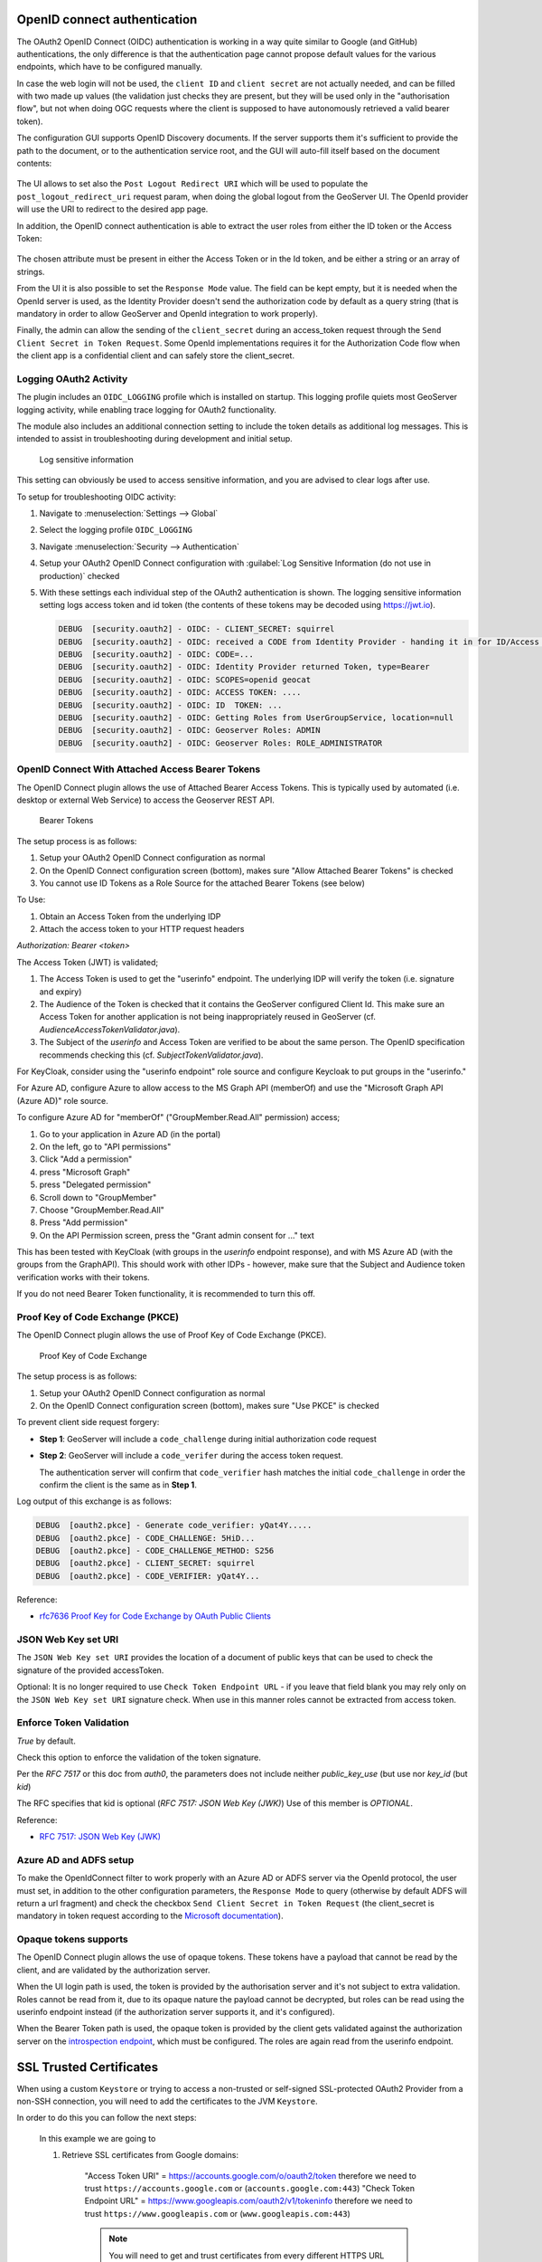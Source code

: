 OpenID connect authentication
-----------------------------

The OAuth2 OpenID Connect (OIDC) authentication is working in a way quite similar to Google (and GitHub) 
authentications, the only difference is that the authentication page cannot propose default
values for the various endpoints, which have to be configured manually.

In case the web login will not be used, the ``client ID`` and ``client secret`` are not actually
needed, and can be filled with two made up values (the validation just checks they are present,
but they will be used only in the "authorisation flow", but not when doing OGC requests
where the client is supposed to have autonomously retrieved a valid bearer token).

The configuration GUI supports OpenID Discovery documents.  If the server supports them
it's sufficient to provide the path to the document, or to the authentication service root,
and the GUI will auto-fill itself based on the document contents:

.. figure:: images/discovery.png
   :align: center

The UI allows to set also the ``Post Logout Redirect URI`` which will be used to populate the  ``post_logout_redirect_uri`` request param, when doing the global logout from the GeoServer UI. The OpenId provider will use the URI to redirect to the desired app page.

In addition, the OpenID connect authentication is able to extract the user roles from either the ID token or the Access Token:

.. figure:: images/openidconnect-roles.png
   :align: center

The chosen attribute must be present in either the Access Token or in the Id token, and be either a string or an array of strings.

From the UI it is also possible to set the ``Response Mode`` value. The field can be kept empty, but it is needed when the OpenId server is used, as the Identity Provider doesn't send the authorization code by default as a query string (that is mandatory in order to allow GeoServer and OpenId integration to work properly).

Finally, the admin can allow the sending of the ``client_secret`` during an access_token request through the ``Send Client Secret in Token Request``. Some OpenId implementations requires it for the Authorization Code flow when the client app is a confidential client and can safely store the client_secret.


Logging OAuth2 Activity
^^^^^^^^^^^^^^^^^^^^^^^

The plugin includes an ``OIDC_LOGGING`` profile which is installed on startup. This logging profile quiets most GeoServer logging activity, while enabling trace logging for OAuth2 functionality.

The module also includes an additional connection setting to include the token details as additional log messages. This is intended to assist in troubleshooting during development and initial setup.

.. figure:: images/log-sensitive-information.png
   
   Log sensitive information

This setting can obviously be used to access sensitive information, and you are advised to clear logs after use.

To setup for troubleshooting OIDC activity:

#. Navigate to :menuselection:`Settings --> Global`
#. Select the logging profile ``OIDC_LOGGING``
#. Navigate :menuselection:`Security --> Authentication`
#. Setup your OAuth2 OpenID Connect configuration with :guilabel:`Log Sensitive Information (do not use in production)` checked
#. With these settings each individual step of the OAuth2 authentication is shown. The logging sensitive information setting logs access token and id token (the contents of these tokens may be decoded using https://jwt.io).

   .. code-block:: text

      DEBUG  [security.oauth2] - OIDC: - CLIENT_SECRET: squirrel
      DEBUG  [security.oauth2] - OIDC: received a CODE from Identity Provider - handing it in for ID/Access Token
      DEBUG  [security.oauth2] - OIDC: CODE=...
      DEBUG  [security.oauth2] - OIDC: Identity Provider returned Token, type=Bearer
      DEBUG  [security.oauth2] - OIDC: SCOPES=openid geocat
      DEBUG  [security.oauth2] - OIDC: ACCESS TOKEN: .... 
      DEBUG  [security.oauth2] - OIDC: ID  TOKEN: ... 
      DEBUG  [security.oauth2] - OIDC: Getting Roles from UserGroupService, location=null
      DEBUG  [security.oauth2] - OIDC: Geoserver Roles: ADMIN
      DEBUG  [security.oauth2] - OIDC: Geoserver Roles: ROLE_ADMINISTRATOR

OpenID Connect With Attached Access Bearer Tokens
^^^^^^^^^^^^^^^^^^^^^^^^^^^^^^^^^^^^^^^^^^^^^^^^^

The OpenID Connect plugin allows the use of Attached Bearer Access Tokens. This is typically used by automated (i.e. desktop or external Web Service) to access the Geoserver REST API.

.. figure:: images/bearer_tokens.png

   Bearer Tokens

The setup process is as follows:

#. Setup your OAuth2 OpenID Connect configuration as normal
#. On the OpenID Connect configuration screen (bottom), makes sure "Allow Attached Bearer Tokens" is checked
#. You cannot use ID Tokens as a Role Source for the attached Bearer Tokens (see below)

To Use:

#. Obtain an Access Token from the underlying IDP
#. Attach the access token to your HTTP request headers

`Authorization: Bearer <token>`

The Access Token (JWT) is validated;

#. The Access Token is used to get the "userinfo" endpoint.  The underlying IDP will verify the token (i.e. signature and expiry)
#. The Audience of the Token is checked that it contains the GeoServer configured Client Id. This make sure an Access Token for another application is not being inappropriately reused in GeoServer (cf. `AudienceAccessTokenValidator.java`).
#. The Subject of the `userinfo` and Access Token are verified to be about the same person. The OpenID specification recommends checking this (cf. `SubjectTokenValidator.java`).


For KeyCloak, consider using the "userinfo endpoint" role source and configure Keycloak to put groups in the "userinfo."

For Azure AD, configure Azure to allow access to the MS Graph API (memberOf) and use the "Microsoft Graph API (Azure AD)" role source. 

To configure Azure AD for "memberOf" ("GroupMember.Read.All" permission) access;

#. Go to your application in Azure AD (in the portal) 
#. On the left, go to "API permissions" 
#. Click "Add a permission" 
#. press "Microsoft Graph" 
#. press "Delegated permission" 
#. Scroll down to "GroupMember" 
#. Choose "GroupMember.Read.All" 
#. Press "Add permission" 
#. On the API Permission screen, press the "Grant admin consent for ..." text

This has been tested with KeyCloak (with groups in the `userinfo` endpoint response), and with MS Azure AD (with the groups from the GraphAPI). This should work with other IDPs - however, make sure that the Subject and Audience token verification works with their tokens.
  
If you do not need Bearer Token functionality, it is recommended to turn this off.

Proof Key of Code Exchange (PKCE) 
^^^^^^^^^^^^^^^^^^^^^^^^^^^^^^^^^

The OpenID Connect plugin allows the use of Proof Key of Code Exchange (PKCE).

.. figure:: images/pkce.png
   
   Proof Key of Code Exchange

The setup process is as follows:

#. Setup your OAuth2 OpenID Connect configuration as normal
#. On the OpenID Connect configuration screen (bottom), makes sure "Use PKCE" is checked

To prevent client side request forgery:

* **Step 1**: GeoServer will include a ``code_challenge`` during initial authorization code request
* **Step 2**: GeoServer will include a ``code_verifer`` during the access token request.

  The authentication server will confirm that ``code_verifier`` hash matches the initial ``code_challenge``
  in order the confirm the client is the same as in **Step 1**. 
  
Log output of this exchange is as follows:

.. code-block::

   DEBUG  [oauth2.pkce] - Generate code_verifier: yQat4Y.....
   DEBUG  [oauth2.pkce] - CODE_CHALLENGE: 5HiD...
   DEBUG  [oauth2.pkce] - CODE_CHALLENGE_METHOD: S256
   DEBUG  [oauth2.pkce] - CLIENT_SECRET: squirrel
   DEBUG  [oauth2.pkce] - CODE_VERIFIER: yQat4Y...


Reference:

* `rfc7636 Proof Key for Code Exchange by OAuth Public Clients <https://datatracker.ietf.org/doc/html/rfc7636>`_

JSON Web Key set URI
^^^^^^^^^^^^^^^^^^^^

The ``JSON Web Key set URI`` provides the location of a document of public keys that can be used to check the signature of the provided accessToken.

Optional: It is no longer required to use ``Check Token Endpoint URL`` - if you leave that field blank you may rely only on the ``JSON Web Key set URI`` signature check. When use in this manner roles cannot be extracted from access token.

Enforce Token Validation
^^^^^^^^^^^^^^^^^^^^^^^^

`True` by default.

Check this option to enforce the validation of the token signature.

Per the `RFC 7517` or this doc from `auth0`, the parameters does not include neither `public_key_use` (but use nor `key_id` (but `kid`)

The RFC specifies that kid is optional (`RFC 7517: JSON Web Key (JWK)`) Use of this member is `OPTIONAL`.

Reference:

* `RFC 7517: JSON Web Key (JWK) <https://www.rfc-editor.org/rfc/rfc7517#section-4.5>`_

Azure AD and ADFS setup
^^^^^^^^^^^^^^^^^^^^^^^
To make the OpenIdConnect filter to work properly with an Azure AD or ADFS server via the OpenId protocol, the user must set, in addition to the other configuration parameters, the ``Response Mode`` to query (otherwise by default ADFS will return a url fragment) and check the checkbox ``Send Client Secret in Token Request`` (the client_secret is mandatory in token request according to the `Microsoft documentation <https://docs.microsoft.com/en-us/windows-server/identity/ad-fs/overview/ad-fs-openid-connect-oauth-flows-scenarios#request-an-access-token>`_).

   .. figure:: images/adfs-setup.png
      :align: center


Opaque tokens supports
^^^^^^^^^^^^^^^^^^^^^^

The OpenID Connect plugin allows the use of opaque tokens. These tokens have a payload that cannot be read
by the client, and are validated by the authorization server.

When the UI login path is used, the token is provided by the authorisation server and it's not subject to
extra validation.
Roles cannot be read from it, due to its opaque nature the payload cannot be decrypted, but
roles can be read using the userinfo endpoint instead (if the authorization server supports it, and it's configured).

When the Bearer Token path is used, the opaque token is provided by the client gets validated against
the authorization server on the `introspection endpoint <https://datatracker.ietf.org/doc/html/rfc7662#page-4>`_,
which must be configured. The roles are again read from the userinfo endpoint.

SSL Trusted Certificates
------------------------

When using a custom ``Keystore`` or trying to access a non-trusted or self-signed SSL-protected OAuth2 Provider from a non-SSH connection, you will need to add the certificates to the JVM ``Keystore``.

In order to do this you can follow the next steps:

    In this example we are going to
   
    #. Retrieve SSL certificates from Google domains:
   
        "Access Token URI" = https://accounts.google.com/o/oauth2/token therefore we need to trust ``https://accounts.google.com`` or (``accounts.google.com:443``)
        "Check Token Endpoint URL" = https://www.googleapis.com/oauth2/v1/tokeninfo therefore we need to trust ``https://www.googleapis.com`` or (``www.googleapis.com:443``)
       
        .. note:: You will need to get and trust certificates from every different HTTPS URL used on OAuth2 Endpoints.
   
    #. Store SSL Certificates on local hard disk

    #. Add SSL Certificates to the Java Keystore
   
    #. Enable the JVM to check for SSL Certificates from the Keystore
   
1. Retrieve the SSL Certificates from Google domains

   Use the ``openssl`` command in order to dump the certificate
  
   For ``https://accounts.google.com``
  
       .. code-block:: shell
      
           openssl s_client -connect accounts.google.com:443
          
       .. figure:: images/google_ssl_001.png
          :align: center

   And for ``https://www.googleapis.com``
  
       .. code-block:: shell
      
           openssl s_client -connect www.googleapis.com:443
          
       .. figure:: images/google_ssl_002.png
          :align: center

2. Store SSL Certificates on local hard disk

   Copy-and-paste the two sections ``-BEGIN CERTIFICATE-``, ``-END CERTIFICATE-`` and save them into two different ``.cert`` files
   
   .. note:: ``.cert`` file are plain text files containing the ASCII characters included on the ``-BEGIN CERTIFICATE-``, ``-END CERTIFICATE-`` sections
   
   ``google.cert`` (or whatever name you want with ``.cert`` extension)
   
   .. figure:: images/google_ssl_003.png
      :align: center

   ``google-apis.cert`` (or whatever name you want with ``.cert`` extension)
   
   .. figure:: images/google_ssl_004.png
      :align: center

3. Add SSL Certificates to the Java Keystore

   You can use the Java command ``keytool`` like this
   
   ``google.cert`` (or whatever name you want with ``.cert`` extension)
   
   .. code-block:: shell
   
       keytool -import -noprompt -trustcacerts -alias google -file google.cert -keystore ${KEYSTOREFILE} -storepass ${KEYSTOREPASS}

   ``google-apis.cert`` (or whatever name you want with ``.cert`` extension)
   
   .. code-block:: shell
   
       keytool -import -noprompt -trustcacerts -alias google-apis -file google-apis.cert -keystore ${KEYSTOREFILE} -storepass ${KEYSTOREPASS}

   or, alternatively, you can use some graphic tool which helps you managing the SSL Certificates and Keystores, like `Portecle <http://portecle.sourceforge.net/>`_
   
   .. code-block:: shell
   
       java -jar c:\apps\portecle-1.9\portecle.jar
   
   .. figure:: images/google_ssl_005.png
      :align: center

   .. figure:: images/google_ssl_006.png
      :align: center

   .. figure:: images/google_ssl_007.png
      :align: center

   .. figure:: images/google_ssl_008.png
      :align: center

   .. figure:: images/google_ssl_009.png
      :align: center

   .. figure:: images/google_ssl_010.png
      :align: center

   .. figure:: images/google_ssl_011.png
      :align: center

   .. figure:: images/google_ssl_012.png
      :align: center

   .. figure:: images/google_ssl_013.png
      :align: center

4. Enable the JVM to check for SSL Certificates from the Keystore

   In order to do this, you need to pass a ``JAVA_OPTION`` to your JVM:
   
   .. code-block:: shell
   
       -Djavax.net.ssl.trustStore=F:\tmp\keystore.key

5. Restart your server

.. note:: Here below you can find a bash script which simplifies the Keystore SSL Certificates importing. Use it at your convenience.

   .. code-block:: shell

       HOST=myhost.example.com
       PORT=443
       KEYSTOREFILE=dest_keystore
       KEYSTOREPASS=changeme

       # get the SSL certificate
       openssl s_client -connect ${HOST}:${PORT} </dev/null \
           | sed -ne '/-BEGIN CERTIFICATE-/,/-END CERTIFICATE-/p' > ${HOST}.cert

       # create a keystore and import certificate
       keytool -import -noprompt -trustcacerts \
           -alias ${HOST} -file ${HOST}.cert \
           -keystore ${KEYSTOREFILE} -storepass ${KEYSTOREPASS}

       # verify we've got it.
       keytool -list -v -keystore ${KEYSTOREFILE} -storepass ${KEYSTOREPASS} -alias ${HOST}
